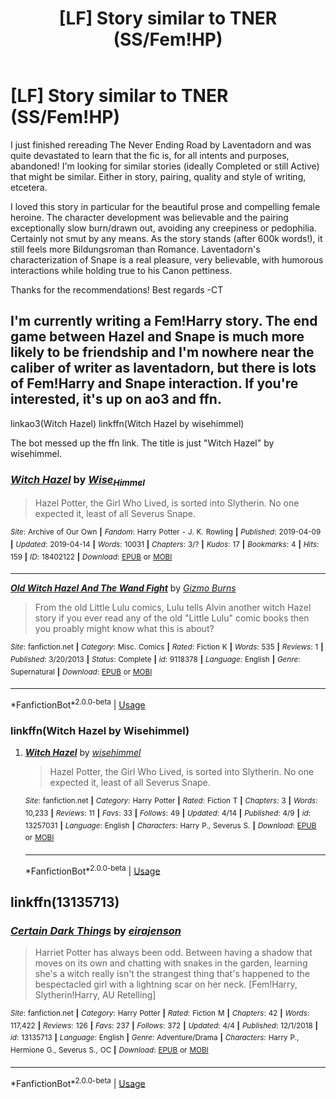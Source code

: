 #+TITLE: [LF] Story similar to TNER (SS/Fem!HP)

* [LF] Story similar to TNER (SS/Fem!HP)
:PROPERTIES:
:Author: CynicToes
:Score: 1
:DateUnix: 1555366171.0
:DateShort: 2019-Apr-16
:FlairText: Request
:END:
I just finished rereading The Never Ending Road by Laventadorn and was quite devastated to learn that the fic is, for all intents and purposes, abandoned! I'm looking for similar stories (ideally Completed or still Active) that might be similar. Either in story, pairing, quality and style of writing, etcetera.

I loved this story in particular for the beautiful prose and compelling female heroine. The character development was believable and the pairing exceptionally slow burn/drawn out, avoiding any creepiness or pedophilia. Certainly not smut by any means. As the story stands (after 600k words!), it still feels more Bildungsroman than Romance. Laventadorn's characterization of Snape is a real pleasure, very believable, with humorous interactions while holding true to his Canon pettiness.

Thanks for the recommendations! Best regards -CT


** I'm currently writing a Fem!Harry story. The end game between Hazel and Snape is much more likely to be friendship and I'm nowhere near the caliber of writer as laventadorn, but there is lots of Fem!Harry and Snape interaction. If you're interested, it's up on ao3 and ffn.

linkao3(Witch Hazel) linkffn(Witch Hazel by wisehimmel)

The bot messed up the ffn link. The title is just "Witch Hazel" by wisehimmel.
:PROPERTIES:
:Author: wise_himmel
:Score: 1
:DateUnix: 1555420236.0
:DateShort: 2019-Apr-16
:END:

*** [[https://archiveofourown.org/works/18402122][*/Witch Hazel/*]] by [[https://www.archiveofourown.org/users/Wise_Himmel/pseuds/Wise_Himmel][/Wise_Himmel/]]

#+begin_quote
  Hazel Potter, the Girl Who Lived, is sorted into Slytherin. No one expected it, least of all Severus Snape.
#+end_quote

^{/Site/:} ^{Archive} ^{of} ^{Our} ^{Own} ^{*|*} ^{/Fandom/:} ^{Harry} ^{Potter} ^{-} ^{J.} ^{K.} ^{Rowling} ^{*|*} ^{/Published/:} ^{2019-04-09} ^{*|*} ^{/Updated/:} ^{2019-04-14} ^{*|*} ^{/Words/:} ^{10031} ^{*|*} ^{/Chapters/:} ^{3/?} ^{*|*} ^{/Kudos/:} ^{17} ^{*|*} ^{/Bookmarks/:} ^{4} ^{*|*} ^{/Hits/:} ^{159} ^{*|*} ^{/ID/:} ^{18402122} ^{*|*} ^{/Download/:} ^{[[https://archiveofourown.org/downloads/18402122/Witch%20Hazel.epub?updated_at=1555258518][EPUB]]} ^{or} ^{[[https://archiveofourown.org/downloads/18402122/Witch%20Hazel.mobi?updated_at=1555258518][MOBI]]}

--------------

[[https://www.fanfiction.net/s/9118378/1/][*/Old Witch Hazel And The Wand Fight/*]] by [[https://www.fanfiction.net/u/2130483/Gizmo-Burns][/Gizmo Burns/]]

#+begin_quote
  From the old Little Lulu comics, Lulu tells Alvin another witch Hazel story if you ever read any of the old "Little Lulu" comic books then you proably might know what this is about?
#+end_quote

^{/Site/:} ^{fanfiction.net} ^{*|*} ^{/Category/:} ^{Misc.} ^{Comics} ^{*|*} ^{/Rated/:} ^{Fiction} ^{K} ^{*|*} ^{/Words/:} ^{535} ^{*|*} ^{/Reviews/:} ^{1} ^{*|*} ^{/Published/:} ^{3/20/2013} ^{*|*} ^{/Status/:} ^{Complete} ^{*|*} ^{/id/:} ^{9118378} ^{*|*} ^{/Language/:} ^{English} ^{*|*} ^{/Genre/:} ^{Supernatural} ^{*|*} ^{/Download/:} ^{[[http://www.ff2ebook.com/old/ffn-bot/index.php?id=9118378&source=ff&filetype=epub][EPUB]]} ^{or} ^{[[http://www.ff2ebook.com/old/ffn-bot/index.php?id=9118378&source=ff&filetype=mobi][MOBI]]}

--------------

*FanfictionBot*^{2.0.0-beta} | [[https://github.com/tusing/reddit-ffn-bot/wiki/Usage][Usage]]
:PROPERTIES:
:Author: FanfictionBot
:Score: 1
:DateUnix: 1555420271.0
:DateShort: 2019-Apr-16
:END:


*** linkffn(Witch Hazel by Wisehimmel)
:PROPERTIES:
:Author: wise_himmel
:Score: 1
:DateUnix: 1555420450.0
:DateShort: 2019-Apr-16
:END:

**** [[https://www.fanfiction.net/s/13257031/1/][*/Witch Hazel/*]] by [[https://www.fanfiction.net/u/10853233/wisehimmel][/wisehimmel/]]

#+begin_quote
  Hazel Potter, the Girl Who Lived, is sorted into Slytherin. No one expected it, least of all Severus Snape.
#+end_quote

^{/Site/:} ^{fanfiction.net} ^{*|*} ^{/Category/:} ^{Harry} ^{Potter} ^{*|*} ^{/Rated/:} ^{Fiction} ^{T} ^{*|*} ^{/Chapters/:} ^{3} ^{*|*} ^{/Words/:} ^{10,233} ^{*|*} ^{/Reviews/:} ^{11} ^{*|*} ^{/Favs/:} ^{33} ^{*|*} ^{/Follows/:} ^{49} ^{*|*} ^{/Updated/:} ^{4/14} ^{*|*} ^{/Published/:} ^{4/9} ^{*|*} ^{/id/:} ^{13257031} ^{*|*} ^{/Language/:} ^{English} ^{*|*} ^{/Characters/:} ^{Harry} ^{P.,} ^{Severus} ^{S.} ^{*|*} ^{/Download/:} ^{[[http://www.ff2ebook.com/old/ffn-bot/index.php?id=13257031&source=ff&filetype=epub][EPUB]]} ^{or} ^{[[http://www.ff2ebook.com/old/ffn-bot/index.php?id=13257031&source=ff&filetype=mobi][MOBI]]}

--------------

*FanfictionBot*^{2.0.0-beta} | [[https://github.com/tusing/reddit-ffn-bot/wiki/Usage][Usage]]
:PROPERTIES:
:Author: FanfictionBot
:Score: 2
:DateUnix: 1555420462.0
:DateShort: 2019-Apr-16
:END:


** linkffn(13135713)
:PROPERTIES:
:Author: radiantaura
:Score: 1
:DateUnix: 1555421836.0
:DateShort: 2019-Apr-16
:END:

*** [[https://www.fanfiction.net/s/13135713/1/][*/Certain Dark Things/*]] by [[https://www.fanfiction.net/u/11103906/eirajenson][/eirajenson/]]

#+begin_quote
  Harriet Potter has always been odd. Between having a shadow that moves on its own and chatting with snakes in the garden, learning she's a witch really isn't the strangest thing that's happened to the bespectacled girl with a lightning scar on her neck. [Fem!Harry, Slytherin!Harry, AU Retelling]
#+end_quote

^{/Site/:} ^{fanfiction.net} ^{*|*} ^{/Category/:} ^{Harry} ^{Potter} ^{*|*} ^{/Rated/:} ^{Fiction} ^{M} ^{*|*} ^{/Chapters/:} ^{42} ^{*|*} ^{/Words/:} ^{117,422} ^{*|*} ^{/Reviews/:} ^{126} ^{*|*} ^{/Favs/:} ^{237} ^{*|*} ^{/Follows/:} ^{372} ^{*|*} ^{/Updated/:} ^{4/4} ^{*|*} ^{/Published/:} ^{12/1/2018} ^{*|*} ^{/id/:} ^{13135713} ^{*|*} ^{/Language/:} ^{English} ^{*|*} ^{/Genre/:} ^{Adventure/Drama} ^{*|*} ^{/Characters/:} ^{Harry} ^{P.,} ^{Hermione} ^{G.,} ^{Severus} ^{S.,} ^{OC} ^{*|*} ^{/Download/:} ^{[[http://www.ff2ebook.com/old/ffn-bot/index.php?id=13135713&source=ff&filetype=epub][EPUB]]} ^{or} ^{[[http://www.ff2ebook.com/old/ffn-bot/index.php?id=13135713&source=ff&filetype=mobi][MOBI]]}

--------------

*FanfictionBot*^{2.0.0-beta} | [[https://github.com/tusing/reddit-ffn-bot/wiki/Usage][Usage]]
:PROPERTIES:
:Author: FanfictionBot
:Score: 1
:DateUnix: 1555421850.0
:DateShort: 2019-Apr-16
:END:
